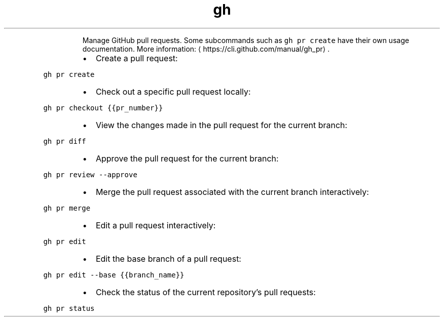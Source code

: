 .TH gh pr
.PP
.RS
Manage GitHub pull requests.
Some subcommands such as \fB\fCgh pr create\fR have their own usage documentation.
More information: \[la]https://cli.github.com/manual/gh_pr\[ra]\&.
.RE
.RS
.IP \(bu 2
Create a pull request:
.RE
.PP
\fB\fCgh pr create\fR
.RS
.IP \(bu 2
Check out a specific pull request locally:
.RE
.PP
\fB\fCgh pr checkout {{pr_number}}\fR
.RS
.IP \(bu 2
View the changes made in the pull request for the current branch:
.RE
.PP
\fB\fCgh pr diff\fR
.RS
.IP \(bu 2
Approve the pull request for the current branch:
.RE
.PP
\fB\fCgh pr review \-\-approve\fR
.RS
.IP \(bu 2
Merge the pull request associated with the current branch interactively:
.RE
.PP
\fB\fCgh pr merge\fR
.RS
.IP \(bu 2
Edit a pull request interactively:
.RE
.PP
\fB\fCgh pr edit\fR
.RS
.IP \(bu 2
Edit the base branch of a pull request:
.RE
.PP
\fB\fCgh pr edit \-\-base {{branch_name}}\fR
.RS
.IP \(bu 2
Check the status of the current repository's pull requests:
.RE
.PP
\fB\fCgh pr status\fR
